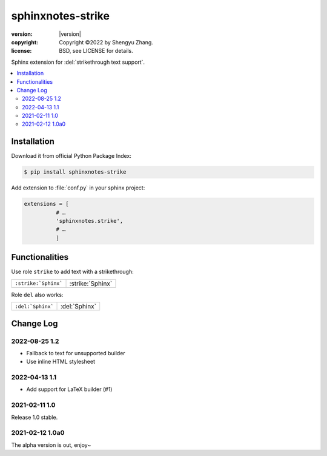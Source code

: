==================
sphinxnotes-strike
==================

.. image:: https://img.shields.io/github/stars/sphinx-notes/strike.svg?style=social&label=Star&maxAge=2592000
  :target: https://github.com/sphinx-notes/strike

:version: |version|
:copyright: Copyright ©2022 by Shengyu Zhang.
:license: BSD, see LICENSE for details.

Sphinx extension for :del:`strikethrough text support`.

.. contents::
   :local:
   :backlinks: none

Installation
============

Download it from official Python Package Index:

.. code-block:: console

   $ pip install sphinxnotes-strike

Add extension to :file:`conf.py` in your sphinx project:

.. code-block:: python

    extensions = [
              # …
              'sphinxnotes.strike',
              # …
              ]

Functionalities
===============

Use role ``strike`` to add text with a strikethrough:

==================== ================
``:strike:`Sphinx``` :strike:`Sphinx`
==================== ================

Role ``del`` also works:

================= =============
``:del:`Sphinx``` :del:`Sphinx`
================= =============

Change Log
==========

2022-08-25 1.2
--------------

- Fallback to text for unsupported builder
- Use inline HTML stylesheet

2022-04-13 1.1
--------------

- Add support for LaTeX builder (#1)

2021-02-11 1.0
--------------

Release 1.0 stable.

2021-02-12 1.0a0
----------------

The alpha version is out, enjoy~
